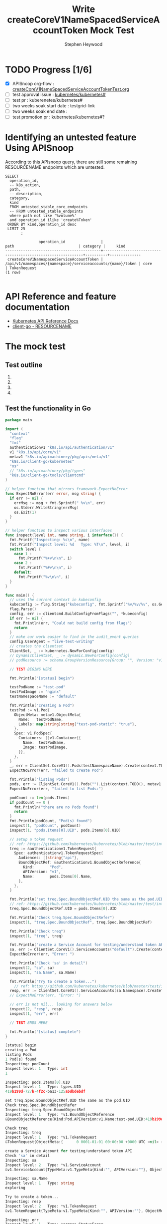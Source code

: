 # -*- ii: apisnoop; -*-
#+TITLE: Write createCoreV1NameSpacedServiceAccountToken Mock Test 
#+AUTHOR: Stephen Heywood
#+TODO: TODO(t) NEXT(n) IN-PROGRESS(i) BLOCKED(b) | DONE(d)
#+OPTIONS: toc:nil tags:nil todo:nil
#+EXPORT_SELECT_TAGS: export

* TODO Progress [1/6]                                                :export:
- [X] APISnoop org-flow : [[https://github.com/cncf/apisnoop/blob/master/tickets/k8s/createCoreV1NameSpacedServiceAccountTokenTest.org][createCoreV1NameSpacedServiceAccountTokenTest.org]]
- [ ] test approval issue : [[https://github.com/kubernetes/kubernetes/issues/][kubernetes/kubernetes#]]
- [ ] test pr : kuberenetes/kubernetes#
- [ ] two weeks soak start date : testgrid-link
- [ ] two weeks soak end date :
- [ ] test promotion pr : kubernetes/kubernetes#?
* Identifying an untested feature Using APISnoop                     :export:

According to this APIsnoop query, there are still some remaining RESOURCENAME endpoints which are untested.

  #+NAME: untested_stable_core_endpoints
  #+begin_src sql-mode :eval never-export :exports both :session none
    SELECT
      operation_id,
      -- k8s_action,
      path,
      -- description,
      category,
      kind
      FROM untested_stable_core_endpoints
      -- FROM untested_stable_endpoints
      where path not like '%volume%'
      and operation_id ilike 'create%Token'
     ORDER BY kind,operation_id desc
     LIMIT 25
           ;
  #+end_src

  #+RESULTS: untested_stable_core_endpoints
  #+begin_SRC example
                 operation_id                |                            path                             | category |     kind     
  -------------------------------------------+-------------------------------------------------------------+----------+--------------
   createCoreV1NamespacedServiceAccountToken | /api/v1/namespaces/{namespace}/serviceaccounts/{name}/token | core     | TokenRequest
  (1 row)

  #+end_SRC

* API Reference and feature documentation                            :export:
- [[https://kubernetes.io/docs/reference/kubernetes-api/][Kubernetes API Reference Docs]]
- [[https://github.com/kubernetes/client-go/blob/master/kubernetes/typed/core/v1/RESOURCENAME.go][client-go - RESOURCENAME]]

* The mock test                                                      :export:
** Test outline

1. 

2. 

3. 

4. 

** Test the functionality in Go
   #+NAME: Mock Test In Go
   #+begin_src go
     package main

     import (
       "context"
       "flag"
       "fmt"
       authenticationv1 "k8s.io/api/authentication/v1"
       v1 "k8s.io/api/core/v1"
       metav1 "k8s.io/apimachinery/pkg/apis/meta/v1"
       "k8s.io/client-go/kubernetes"
       "os"
       // "k8s.io/apimachinery/pkg/types"
       "k8s.io/client-go/tools/clientcmd"
     )

     // helper function that mirrors framework.ExpectNoError
     func ExpectNoError(err error, msg string) {
       if err != nil {
         errMsg := msg + fmt.Sprintf(" %v\n", err)
         os.Stderr.WriteString(errMsg)
         os.Exit(1)
       }
     }

     // helper function to inspect various interfaces
     func inspect(level int, name string, i interface{}) {
       fmt.Printf("Inspecting: %s\n", name)
       fmt.Printf("Inspect level: %d   Type: %T\n", level, i)
       switch level {
         case 1 :
           fmt.Printf("%+v\n\n", i)
         case 2 :
           fmt.Printf("%#v\n\n", i)
         default:
           fmt.Printf("%v\n\n", i)
       }
     }

     func main() {
       // uses the current context in kubeconfig
       kubeconfig := flag.String("kubeconfig", fmt.Sprintf("%v/%v/%v", os.Getenv("HOME"), ".kube", "config"), "(optional) absolute path to the kubeconfig file")
       flag.Parse()
       config, err := clientcmd.BuildConfigFromFlags("", *kubeconfig)
       if err != nil {
         fmt.Println(err, "Could not build config from flags")
         return
       }
       // make our work easier to find in the audit_event queries
       config.UserAgent = "live-test-writing"
       // creates the clientset
       ClientSet, _ := kubernetes.NewForConfig(config)
       // DynamicClientSet, _ := dynamic.NewForConfig(config)
       // podResource := schema.GroupVersionResource{Group: "", Version: "v1", Resource: "pods"}

       // TEST BEGINS HERE

       fmt.Println("[status] begin")

       testPodName := "test-pod"
       testPodImage := "nginx"
       testNamespaceName := "default"

       fmt.Println("creating a Pod")
       testPod := v1.Pod{
         ObjectMeta: metav1.ObjectMeta{
           Name:   testPodName,
           Labels: map[string]string{"test-pod-static": "true"},
         },
         Spec: v1.PodSpec{
           Containers: []v1.Container{{
             Name:  testPodName,
             Image: testPodImage,
           }},
         },
       }
       _, err = ClientSet.CoreV1().Pods(testNamespaceName).Create(context.TODO(), &testPod, metav1.CreateOptions{})
       ExpectNoError(err, "failed to create Pod")

       fmt.Println("listing Pods")
       pods, err := ClientSet.CoreV1().Pods("").List(context.TODO(), metav1.ListOptions{LabelSelector: "test-pod-static=true"})
       ExpectNoError(err, "failed to list Pods:")

       podCount := len(pods.Items)
       if podCount == 0 {
         fmt.Println("there are no Pods found")
         return
       }
       fmt.Println(podCount, "Pod(s) found")
       inspect(1, "podCount", podCount)
       inspect(1, "pods.Items[0].UID", pods.Items[0].UID)

       // setup a token request 
       // ref: https://github.com/kubernetes/kubernetes/blob/master/test/integration/auth/svcaccttoken_test.go#L212
       treq := &authenticationv1.TokenRequest{
         Spec: authenticationv1.TokenRequestSpec{
           Audiences: []string{"api"},
           BoundObjectRef: &authenticationv1.BoundObjectReference{
             Kind:       "Pod",
             APIVersion: "v1",
             Name:       pods.Items[0].Name,
           },
         },
       }

       fmt.Println("set treq.Spec.BoundObjectRef.UID the same as the pod.UID")
       // ref: https://github.com/kubernetes/kubernetes/blob/master/test/integration/auth/svcaccttoken_test.go#L236
       treq.Spec.BoundObjectRef.UID = pods.Items[0].UID

       fmt.Println("Check treq.Spec.BoundObjectRefer")
       inspect(1, "treq.Spec.BoundObjectRef", treq.Spec.BoundObjectRef)

       fmt.Println("Check treq")
       inspect(1, "treq", treq)

       fmt.Println("create a Service Account for testing/understand token API")
       sa, err := ClientSet.CoreV1().ServiceAccounts("default").Create(context.TODO(), &v1.ServiceAccount{ObjectMeta: metav1.ObjectMeta{Name: "exploring"}}, metav1.CreateOptions{})
       ExpectNoError(err, "Error: ")

       fmt.Println("Check 'sa' in detail")
       inspect(2, "sa", sa)
       inspect(1, "sa.Name", sa.Name)

       fmt.Println("Try to create a token...")
	     // ref: https://github.com/kubernetes/kubernetes/blob/master/test/integration/auth/svcaccttoken_test.go#L237
       resp, err := ClientSet.CoreV1().ServiceAccounts(sa.Namespace).CreateToken(context.TODO(), sa.Name, treq, metav1.CreateOptions{})
       // ExpectNoError(err, "Error: ")

       // err is not nil... looking for answers below
       inspect(2, "resp", resp)
       inspect(1, "err", err)

       // TEST ENDS HERE

       fmt.Println("[status] complete")
     }
   #+end_src

   #+RESULTS: Mock Test In Go
   #+begin_src go
   [status] begin
   creating a Pod
   listing Pods
   1 Pod(s) found
   Inspecting: podCount
   Inspect level: 1   Type: int
   1

   Inspecting: pods.Items[0].UID
   Inspect level: 1   Type: types.UID
   419b199d-727b-4f2c-ba13-125a5dbdebdf

   set treq.Spec.BoundObjectRef.UID the same as the pod.UID
   Check treq.Spec.BoundObjectRefer
   Inspecting: treq.Spec.BoundObjectRef
   Inspect level: 1   Type: *v1.BoundObjectReference
   &BoundObjectReference{Kind:Pod,APIVersion:v1,Name:test-pod,UID:419b199d-727b-4f2c-ba13-125a5dbdebdf,}

   Check treq
   Inspecting: treq
   Inspect level: 1   Type: *v1.TokenRequest
   &TokenRequest{ObjectMeta:{      0 0001-01-01 00:00:00 +0000 UTC <nil> <nil> map[] map[] [] []  []},Spec:TokenRequestSpec{Audiences:[api],BoundObjectRef:&BoundObjectReference{Kind:Pod,APIVersion:v1,Name:test-pod,UID:419b199d-727b-4f2c-ba13-125a5dbdebdf,},ExpirationSeconds:nil,},Status:TokenRequestStatus{Token:,ExpirationTimestamp:0001-01-01 00:00:00 +0000 UTC,},}

   create a Service Account for testing/understand token API
   Check 'sa' in detail
   Inspecting: sa
   Inspect level: 2   Type: *v1.ServiceAccount
   &v1.ServiceAccount{TypeMeta:v1.TypeMeta{Kind:"", APIVersion:""}, ObjectMeta:v1.ObjectMeta{Name:"exploring", GenerateName:"", Namespace:"default", SelfLink:"/api/v1/namespaces/default/serviceaccounts/exploring", UID:"9592e101-e44b-4f90-9b3f-004fedc83640", ResourceVersion:"29937", Generation:0, CreationTimestamp:v1.Time{Time:time.Time{wall:0x0, ext:63729842836, loc:(*time.Location)(0x1dc3860)}}, DeletionTimestamp:(*v1.Time)(nil), DeletionGracePeriodSeconds:(*int64)(nil), Labels:map[string]string(nil), Annotations:map[string]string(nil), OwnerReferences:[]v1.OwnerReference(nil), Finalizers:[]string(nil), ClusterName:"", ManagedFields:[]v1.ManagedFieldsEntry(nil)}, Secrets:[]v1.ObjectReference(nil), ImagePullSecrets:[]v1.LocalObjectReference(nil), AutomountServiceAccountToken:(*bool)(nil)}

   Inspecting: sa.Name
   Inspect level: 1   Type: string
   exploring

   Try to create a token...
   Inspecting: resp
   Inspect level: 2   Type: *v1.TokenRequest
   &v1.TokenRequest{TypeMeta:v1.TypeMeta{Kind:"", APIVersion:""}, ObjectMeta:v1.ObjectMeta{Name:"", GenerateName:"", Namespace:"", SelfLink:"", UID:"", ResourceVersion:"", Generation:0, CreationTimestamp:v1.Time{Time:time.Time{wall:0x0, ext:0, loc:(*time.Location)(nil)}}, DeletionTimestamp:(*v1.Time)(nil), DeletionGracePeriodSeconds:(*int64)(nil), Labels:map[string]string(nil), Annotations:map[string]string(nil), OwnerReferences:[]v1.OwnerReference(nil), Finalizers:[]string(nil), ClusterName:"", ManagedFields:[]v1.ManagedFieldsEntry(nil)}, Spec:v1.TokenRequestSpec{Audiences:[]string(nil), ExpirationSeconds:(*int64)(nil), BoundObjectRef:(*v1.BoundObjectReference)(nil)}, Status:v1.TokenRequestStatus{Token:"", ExpirationTimestamp:v1.Time{Time:time.Time{wall:0x0, ext:0, loc:(*time.Location)(nil)}}}}

   Inspecting: err
   Inspect level: 1   Type: *errors.StatusError
   the server could not find the requested resource

   [status] complete
   #+end_src

* Verifying increase in coverage with APISnoop                       :export:
Discover useragents:
  #+begin_src sql-mode :eval never-export :exports both :session none
    select distinct useragent from audit_event where bucket='apisnoop' and useragent not like 'kube%' and useragent not like 'coredns%' and useragent not like 'kindnetd%' and useragent like 'live%';
  #+end_src

  #+RESULTS:
  #+begin_SRC example
       useragent     
  -------------------
   live-test-writing
  (1 row)

  #+end_SRC

List endpoints hit by the test:
#+begin_src sql-mode :exports both :session none
select * from endpoints_hit_by_new_test where useragent like 'live%';
#+end_src

#+RESULTS:
#+begin_SRC example
     useragent     |               operation_id                | hit_by_ete | hit_by_new_test 
-------------------+-------------------------------------------+------------+-----------------
 live-test-writing | createCoreV1NamespacedPod                 | t          |               1
 live-test-writing | createCoreV1NamespacedServiceAccount      | t          |               1
 live-test-writing | createCoreV1NamespacedServiceAccountToken | f          |               1
 live-test-writing | listCoreV1PodForAllNamespaces             | t          |               1
(4 rows)

#+end_SRC

Display endpoint coverage change:
  #+begin_src sql-mode :eval never-export :exports both :session none
    select * from projected_change_in_coverage;
  #+end_src

  #+RESULTS:
  #+begin_SRC example
     category    | total_endpoints | old_coverage | new_coverage | change_in_number 
  ---------------+-----------------+--------------+--------------+------------------
   test_coverage |             485 |          232 |          233 |                1
  (1 row)

  #+end_SRC

* Convert to Ginkgo Test
** Ginkgo Test
  :PROPERTIES:
  :ID:       gt001z4ch1sc00l
  :END:
* Final notes                                                        :export:
If a test with these calls gets merged, **test coverage will go up by 1 points**

This test is also created with the goal of conformance promotion.

-----
/sig testing

/sig architecture

/area conformance
